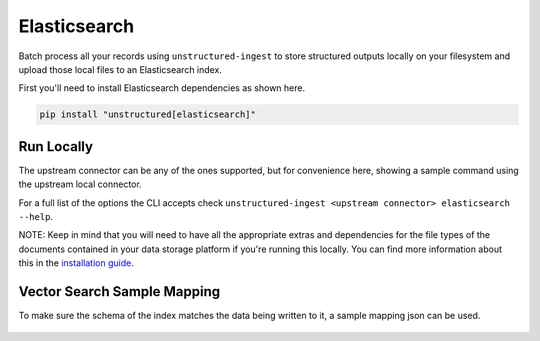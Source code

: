 Elasticsearch
======================

Batch process all your records using ``unstructured-ingest`` to store structured outputs locally on your filesystem and upload those local files to an Elasticsearch index.

First you'll need to install Elasticsearch dependencies as shown here.

.. code:: shell

  pip install "unstructured[elasticsearch]"

Run Locally
-----------
The upstream connector can be any of the ones supported, but for convenience here, showing a sample command using the
upstream local connector.

.. tabs::

   .. tab:: Shell

      .. literalinclude:: ./code/bash/elasticsearch.sh
         :language: bash

   .. tab:: Python

      .. literalinclude:: ./code/python/elasticsearch.py
         :language: python


For a full list of the options the CLI accepts check ``unstructured-ingest <upstream connector> elasticsearch --help``.

NOTE: Keep in mind that you will need to have all the appropriate extras and dependencies for the file types of the documents contained in your data storage platform if you're running this locally. You can find more information about this in the `installation guide <https://unstructured-io.github.io/unstructured/installing.html>`_.

Vector Search Sample Mapping
----------------------------

To make sure the schema of the index matches the data being written to it, a sample mapping json can be used.

      .. literalinclude:: ./data/elasticsearch_elements_mappings.json
         :language: json
         :linenos:
         :caption: Object description